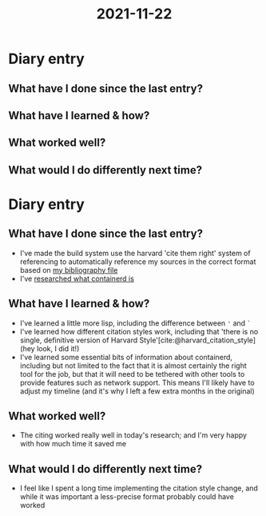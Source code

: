 :PROPERTIES:
:ID:       4ad527fa-b99c-47bc-bea4-7b7d40173429
:END:
#+title: 2021-11-22
* Diary entry
** What have I done since the last entry?
** What have I learned & how?
** What worked well?
** What would I do differently next time?
* Diary entry
** What have I done since the last entry?
- I've made the build system use the harvard 'cite them right' system of referencing to automatically reference my sources in the correct format based on [[file:~/School/EPQ/Documents/bibliography.org][my bibliography file]]
- I've [[file:~/School/EPQ/Notes/20211029093544-what_exactly_is_containerd.org][researched what containerd is]]
** What have I learned & how?
- I've learned a little more lisp, including the difference between ='= and =`=
- I've learned how different citation styles work, including that 'there is no single, definitive version of Harvard Style'[cite:@harvard_citation_style] (hey look, I did it!)
- I've learned some essential bits of information about containerd, including but not limited to the fact that it is almost certainly the right tool for the job, but that it will need to be tethered with other tools to provide features such as network support. This means I'll likely have to adjust my timeline (and it's why I left a few extra months in the original)
** What worked well?
- The citing worked really well in today's research; and I'm very happy with how much time it saved me
** What would I do differently next time?
- I feel like I spent a long time implementing the citation style change, and while it was important a less-precise format probably could have worked
